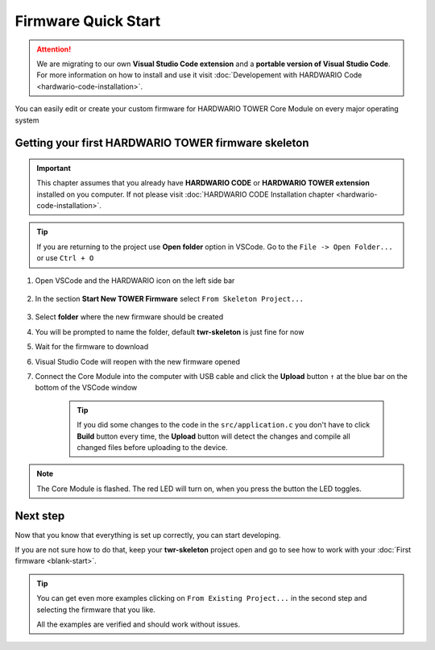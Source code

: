 ####################
Firmware Quick Start
####################

.. attention::
    We are migrating to our own **Visual Studio Code extension** and a **portable version of Visual Studio Code**. For more information on how to install and use it visit
    :doc:`Developement with HARDWARIO Code <hardwario-code-installation>`.

You can easily edit or create your custom firmware for HARDWARIO TOWER Core Module on every major operating system

****************************************************
Getting your first HARDWARIO TOWER firmware skeleton
****************************************************

.. important::

    This chapter assumes that you already have **HARDWARIO CODE** or **HARDWARIO TOWER extension** installed on you computer.
    If not please visit :doc:`HARDWARIO CODE Installation chapter <hardwario-code-installation>`.

.. tip::
    If you are returning to the project use **Open folder** option in VSCode. Go to the ``File -> Open Folder...`` or use ``Ctrl + O``


#. Open VSCode and the HARDWARIO icon on the left side bar

    .. thumbnail:: ../_static/firmware/firmware-quick-start/hardwario-extension-icon.png
        :width: 40%

#. In the section **Start New TOWER Firmware** select ``From Skeleton Project...``

    .. thumbnail:: ../_static/firmware/firmware-quick-start/from-skeleton-project.png
        :width: 40%

#. Select **folder** where the new firmware should be created
#. You will be prompted to name the folder, default **twr-skeleton** is just fine for now
#. Wait for the firmware to download
#. Visual Studio Code will reopen with the new firmware opened
#. Connect the Core Module into the computer with USB cable and click the **Upload** button ``↑`` at the blue bar on the bottom of the VSCode window

    .. tip::

        If you did some changes to the code in the ``src/application.c`` you don't have to click **Build** button every time,
        the **Upload** button will detect the changes and compile all changed files before uploading to the device.

.. note::

    The Core Module is flashed. The red LED will turn on, when you press the button the LED toggles.

*********
Next step
*********
Now that you know that everything is set up correctly, you can start developing.

If you are not sure how to do that, keep your **twr-skeleton** project open and go to see how to work with your :doc:`First firmware <blank-start>`.

.. tip::

    You can get even more examples clicking on ``From Existing Project...`` in the second step and selecting the firmware that you like.

    All the examples are verified and should work without issues.
